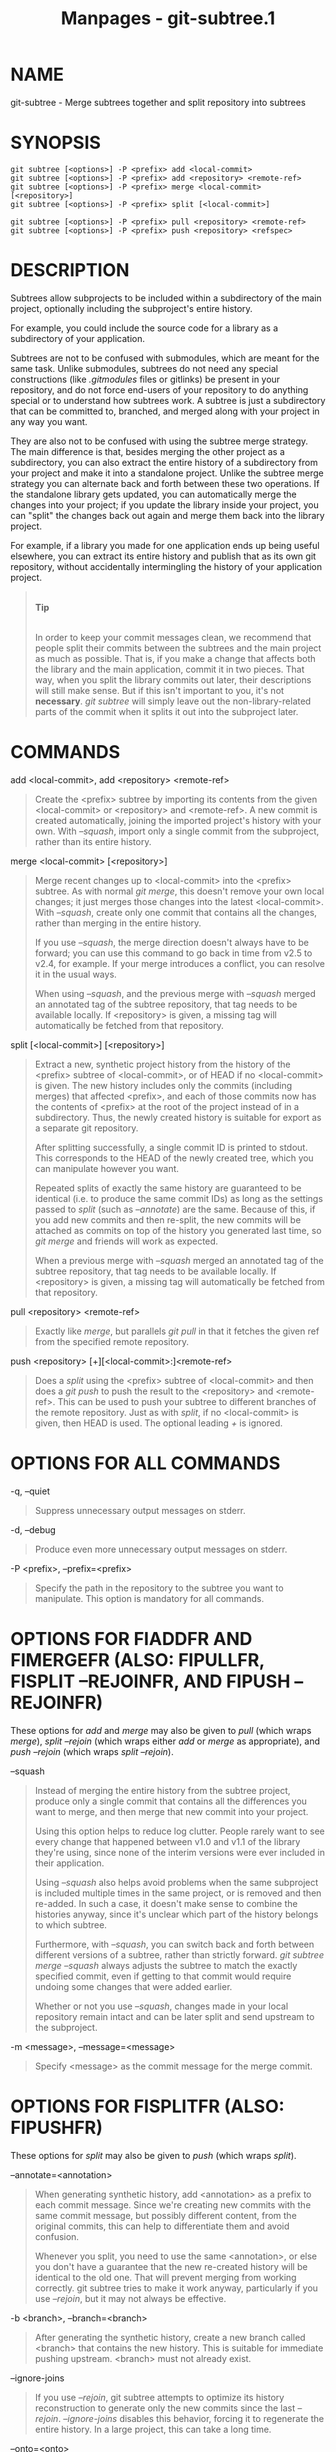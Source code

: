 #+TITLE: Manpages - git-subtree.1
* NAME
git-subtree - Merge subtrees together and split repository into subtrees

* SYNOPSIS
#+begin_example
git subtree [<options>] -P <prefix> add <local-commit>
git subtree [<options>] -P <prefix> add <repository> <remote-ref>
git subtree [<options>] -P <prefix> merge <local-commit> [<repository>]
git subtree [<options>] -P <prefix> split [<local-commit>]
#+end_example

#+begin_example
git subtree [<options>] -P <prefix> pull <repository> <remote-ref>
git subtree [<options>] -P <prefix> push <repository> <refspec>
#+end_example

* DESCRIPTION
Subtrees allow subprojects to be included within a subdirectory of the
main project, optionally including the subproject's entire history.

For example, you could include the source code for a library as a
subdirectory of your application.

Subtrees are not to be confused with submodules, which are meant for the
same task. Unlike submodules, subtrees do not need any special
constructions (like /.gitmodules/ files or gitlinks) be present in your
repository, and do not force end-users of your repository to do anything
special or to understand how subtrees work. A subtree is just a
subdirectory that can be committed to, branched, and merged along with
your project in any way you want.

They are also not to be confused with using the subtree merge strategy.
The main difference is that, besides merging the other project as a
subdirectory, you can also extract the entire history of a subdirectory
from your project and make it into a standalone project. Unlike the
subtree merge strategy you can alternate back and forth between these
two operations. If the standalone library gets updated, you can
automatically merge the changes into your project; if you update the
library inside your project, you can "split" the changes back out again
and merge them back into the library project.

For example, if a library you made for one application ends up being
useful elsewhere, you can extract its entire history and publish that as
its own git repository, without accidentally intermingling the history
of your application project.

#+begin_quote
\\

*Tip*

\\

In order to keep your commit messages clean, we recommend that people
split their commits between the subtrees and the main project as much as
possible. That is, if you make a change that affects both the library
and the main application, commit it in two pieces. That way, when you
split the library commits out later, their descriptions will still make
sense. But if this isn't important to you, it's not *necessary*. /git
subtree/ will simply leave out the non-library-related parts of the
commit when it splits it out into the subproject later.

#+end_quote

* COMMANDS
add <local-commit>, add <repository> <remote-ref>

#+begin_quote
Create the <prefix> subtree by importing its contents from the given
<local-commit> or <repository> and <remote-ref>. A new commit is created
automatically, joining the imported project's history with your own.
With /--squash/, import only a single commit from the subproject, rather
than its entire history.

#+end_quote

merge <local-commit> [<repository>]

#+begin_quote
Merge recent changes up to <local-commit> into the <prefix> subtree. As
with normal /git merge/, this doesn't remove your own local changes; it
just merges those changes into the latest <local-commit>. With
/--squash/, create only one commit that contains all the changes, rather
than merging in the entire history.

If you use /--squash/, the merge direction doesn't always have to be
forward; you can use this command to go back in time from v2.5 to v2.4,
for example. If your merge introduces a conflict, you can resolve it in
the usual ways.

When using /--squash/, and the previous merge with /--squash/ merged an
annotated tag of the subtree repository, that tag needs to be available
locally. If <repository> is given, a missing tag will automatically be
fetched from that repository.

#+end_quote

split [<local-commit>] [<repository>]

#+begin_quote
Extract a new, synthetic project history from the history of the
<prefix> subtree of <local-commit>, or of HEAD if no <local-commit> is
given. The new history includes only the commits (including merges) that
affected <prefix>, and each of those commits now has the contents of
<prefix> at the root of the project instead of in a subdirectory. Thus,
the newly created history is suitable for export as a separate git
repository.

After splitting successfully, a single commit ID is printed to stdout.
This corresponds to the HEAD of the newly created tree, which you can
manipulate however you want.

Repeated splits of exactly the same history are guaranteed to be
identical (i.e. to produce the same commit IDs) as long as the settings
passed to /split/ (such as /--annotate/) are the same. Because of this,
if you add new commits and then re-split, the new commits will be
attached as commits on top of the history you generated last time, so
/git merge/ and friends will work as expected.

When a previous merge with /--squash/ merged an annotated tag of the
subtree repository, that tag needs to be available locally. If
<repository> is given, a missing tag will automatically be fetched from
that repository.

#+end_quote

pull <repository> <remote-ref>

#+begin_quote
Exactly like /merge/, but parallels /git pull/ in that it fetches the
given ref from the specified remote repository.

#+end_quote

push <repository> [+][<local-commit>:]<remote-ref>

#+begin_quote
Does a /split/ using the <prefix> subtree of <local-commit> and then
does a /git push/ to push the result to the <repository> and
<remote-ref>. This can be used to push your subtree to different
branches of the remote repository. Just as with /split/, if no
<local-commit> is given, then HEAD is used. The optional leading /+/ is
ignored.

#+end_quote

* OPTIONS FOR ALL COMMANDS
-q, --quiet

#+begin_quote
Suppress unnecessary output messages on stderr.

#+end_quote

-d, --debug

#+begin_quote
Produce even more unnecessary output messages on stderr.

#+end_quote

-P <prefix>, --prefix=<prefix>

#+begin_quote
Specify the path in the repository to the subtree you want to
manipulate. This option is mandatory for all commands.

#+end_quote

* OPTIONS FOR FIADDFR AND FIMERGEFR (ALSO: FIPULLFR, FISPLIT --REJOINFR, AND FIPUSH --REJOINFR)
These options for /add/ and /merge/ may also be given to /pull/ (which
wraps /merge/), /split --rejoin/ (which wraps either /add/ or /merge/ as
appropriate), and /push --rejoin/ (which wraps /split --rejoin/).

--squash

#+begin_quote
Instead of merging the entire history from the subtree project, produce
only a single commit that contains all the differences you want to
merge, and then merge that new commit into your project.

Using this option helps to reduce log clutter. People rarely want to see
every change that happened between v1.0 and v1.1 of the library they're
using, since none of the interim versions were ever included in their
application.

Using /--squash/ also helps avoid problems when the same subproject is
included multiple times in the same project, or is removed and then
re-added. In such a case, it doesn't make sense to combine the histories
anyway, since it's unclear which part of the history belongs to which
subtree.

Furthermore, with /--squash/, you can switch back and forth between
different versions of a subtree, rather than strictly forward. /git
subtree merge --squash/ always adjusts the subtree to match the exactly
specified commit, even if getting to that commit would require undoing
some changes that were added earlier.

Whether or not you use /--squash/, changes made in your local repository
remain intact and can be later split and send upstream to the
subproject.

#+end_quote

-m <message>, --message=<message>

#+begin_quote
Specify <message> as the commit message for the merge commit.

#+end_quote

* OPTIONS FOR FISPLITFR (ALSO: FIPUSHFR)
These options for /split/ may also be given to /push/ (which wraps
/split/).

--annotate=<annotation>

#+begin_quote
When generating synthetic history, add <annotation> as a prefix to each
commit message. Since we're creating new commits with the same commit
message, but possibly different content, from the original commits, this
can help to differentiate them and avoid confusion.

Whenever you split, you need to use the same <annotation>, or else you
don't have a guarantee that the new re-created history will be identical
to the old one. That will prevent merging from working correctly. git
subtree tries to make it work anyway, particularly if you use
/--rejoin/, but it may not always be effective.

#+end_quote

-b <branch>, --branch=<branch>

#+begin_quote
After generating the synthetic history, create a new branch called
<branch> that contains the new history. This is suitable for immediate
pushing upstream. <branch> must not already exist.

#+end_quote

--ignore-joins

#+begin_quote
If you use /--rejoin/, git subtree attempts to optimize its history
reconstruction to generate only the new commits since the last
/--rejoin/. /--ignore-joins/ disables this behavior, forcing it to
regenerate the entire history. In a large project, this can take a long
time.

#+end_quote

--onto=<onto>

#+begin_quote
If your subtree was originally imported using something other than git
subtree, its history may not match what git subtree is expecting. In
that case, you can specify the commit ID <onto> that corresponds to the
first revision of the subproject's history that was imported into your
project, and git subtree will attempt to build its history from there.

If you used /git subtree add/, you should never need this option.

#+end_quote

--rejoin

#+begin_quote
After splitting, merge the newly created synthetic history back into
your main project. That way, future splits can search only the part of
history that has been added since the most recent /--rejoin/.

If your split commits end up merged into the upstream subproject, and
then you want to get the latest upstream version, this will allow git's
merge algorithm to more intelligently avoid conflicts (since it knows
these synthetic commits are already part of the upstream repository).

Unfortunately, using this option results in /git log/ showing an extra
copy of every new commit that was created (the original, and the
synthetic one).

If you do all your merges with /--squash/, make sure you also use
/--squash/ when you /split --rejoin/.

#+end_quote

* EXAMPLE 1. FIADDFR COMMAND
Let's assume that you have a local repository that you would like to add
an external vendor library to. In this case we will add the git-subtree
repository as a subdirectory of your already existing git-extensions
repository in ~/git-extensions/:

#+begin_quote
#+begin_example
$ git subtree add --prefix=git-subtree --squash \
        git://github.com/apenwarr/git-subtree.git master
#+end_example

#+end_quote

/master/ needs to be a valid remote ref and can be a different branch
name

You can omit the /--squash/ flag, but doing so will increase the number
of commits that are included in your local repository.

We now have a ~/git-extensions/git-subtree directory containing code
from the master branch of git://github.com/apenwarr/git-subtree.git in
our git-extensions repository.

* EXAMPLE 2. EXTRACT A SUBTREE USING FICOMMITFR, FIMERGEFR AND FIPULLFR
Let's use the repository for the git source code as an example. First,
get your own copy of the git.git repository:

#+begin_quote
#+begin_example
$ git clone git://git.kernel.org/pub/scm/git/git.git test-git
$ cd test-git
#+end_example

#+end_quote

gitweb (commit 1130ef3) was merged into git as of commit 0a8f4f0, after
which it was no longer maintained separately. But imagine it had been
maintained separately, and we wanted to extract git's changes to gitweb
since that time, to share with the upstream. You could do this:

#+begin_quote
#+begin_example
$ git subtree split --prefix=gitweb --annotate=(split)  \
        0a8f4f0^.. --onto=1130ef3 --rejoin \
        --branch gitweb-latest
$ gitk gitweb-latest
$ git push git@github.com:whatever/gitweb.git gitweb-latest:master
#+end_example

#+end_quote

(We use /0a8f4f0^../ because that means "all the changes from 0a8f4f0 to
the current version, including 0a8f4f0 itself.")

If gitweb had originally been merged using /git subtree add/ (or a
previous split had already been done with /--rejoin/ specified) then you
can do all your splits without having to remember any weird commit IDs:

#+begin_quote
#+begin_example
$ git subtree split --prefix=gitweb --annotate=(split)  --rejoin \
        --branch gitweb-latest2
#+end_example

#+end_quote

And you can merge changes back in from the upstream project just as
easily:

#+begin_quote
#+begin_example
$ git subtree pull --prefix=gitweb \
        git@github.com:whatever/gitweb.git master
#+end_example

#+end_quote

Or, using /--squash/, you can actually rewind to an earlier version of
gitweb:

#+begin_quote
#+begin_example
$ git subtree merge --prefix=gitweb --squash gitweb-latest~10
#+end_example

#+end_quote

Then make some changes:

#+begin_quote
#+begin_example
$ date >gitweb/myfile
$ git add gitweb/myfile
$ git commit -m created myfile
#+end_example

#+end_quote

And fast forward again:

#+begin_quote
#+begin_example
$ git subtree merge --prefix=gitweb --squash gitweb-latest
#+end_example

#+end_quote

And notice that your change is still intact:

#+begin_quote
#+begin_example
$ ls -l gitweb/myfile
#+end_example

#+end_quote

And you can split it out and look at your changes versus the standard
gitweb:

#+begin_quote
#+begin_example
git log gitweb-latest..$(git subtree split --prefix=gitweb)
#+end_example

#+end_quote

* EXAMPLE 3. EXTRACT A SUBTREE USING A BRANCH
Suppose you have a source directory with many files and subdirectories,
and you want to extract the lib directory to its own git project. Here's
a short way to do it:

First, make the new repository wherever you want:

#+begin_quote
#+begin_example
$ <go to the new location>
$ git init --bare
#+end_example

#+end_quote

Back in your original directory:

#+begin_quote
#+begin_example
$ git subtree split --prefix=lib --annotate="(split)" -b split
#+end_example

#+end_quote

Then push the new branch onto the new empty repository:

#+begin_quote
#+begin_example
$ git push <new-repo> split:master
#+end_example

#+end_quote

* AUTHOR
Written by Avery Pennarun <*apenwarr@gmail.com*[1]>

* GIT
Part of the *git*(1) suite

* NOTES
-  1. :: apenwarr@gmail.com

  mailto:apenwarr@gmail.com
